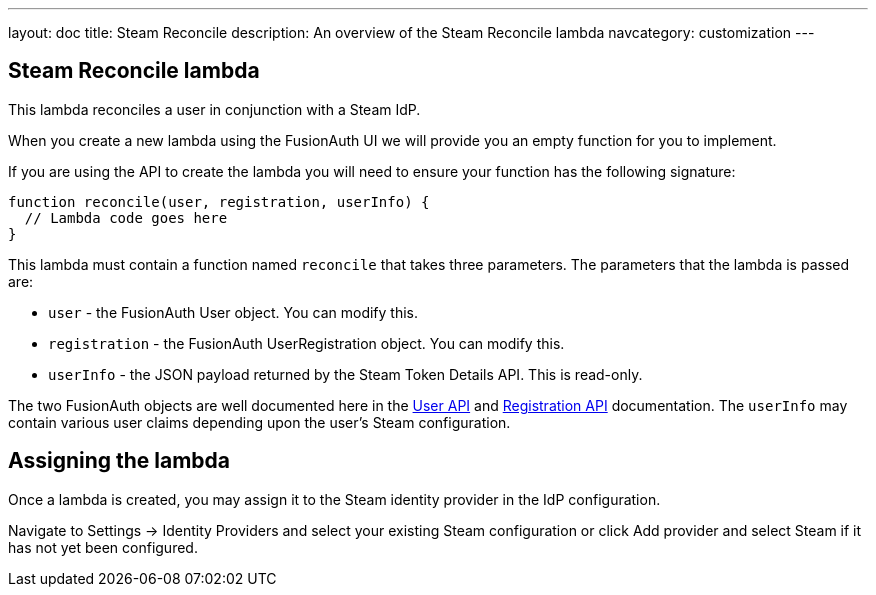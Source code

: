 ---
layout: doc
title: Steam Reconcile
description: An overview of the Steam Reconcile lambda
navcategory: customization
---

:sectnumlevels: 0

== Steam Reconcile lambda

This lambda reconciles a user in conjunction with a Steam IdP.

When you create a new lambda using the FusionAuth UI we will provide you an empty function for you to implement.

If you are using the API to create the lambda you will need to ensure your function has the following signature:

[source,javascript]
----
function reconcile(user, registration, userInfo) {
  // Lambda code goes here
}
----

This lambda must contain a function named `reconcile` that takes three parameters. The parameters that the lambda is passed are:

* `user` - the FusionAuth User object. You can modify this.
* `registration` - the FusionAuth UserRegistration object. You can modify this.
* `userInfo` - the JSON payload returned by the Steam Token Details API. This is read-only.

The two FusionAuth objects are well documented here in the link:/docs/v1/tech/apis/users[User API] and link:/docs/v1/tech/apis/registrations[Registration API] documentation. The `userInfo` may contain various user claims depending upon the user's Steam configuration.

== Assigning the lambda

Once a lambda is created, you may assign it to the Steam identity provider in the IdP configuration.

Navigate to [breadcrumb]#Settings -> Identity Providers# and select your existing Steam configuration or click [breadcrumb]#Add provider# and select Steam if it has not yet been configured.


